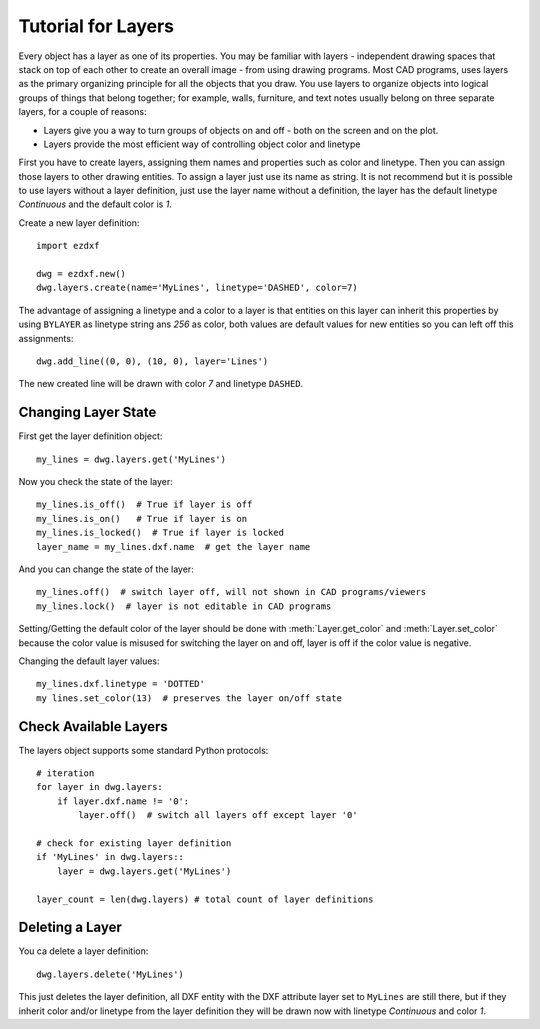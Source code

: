 .. _tut_layers:

Tutorial for Layers
===================

Every object has a layer as one of its properties. You may be familiar with layers - independent drawing spaces that
stack on top of each other to create an overall image - from using drawing programs. Most CAD programs, uses layers as
the primary organizing principle for all the objects that you draw. You use layers to organize objects into logical
groups of things that belong together; for example, walls, furniture, and text notes usually belong on three separate
layers, for a couple of reasons:

* Layers give you a way to turn groups of objects on and off - both on the screen and on the plot.
* Layers provide the most efficient way of controlling object color and linetype

First you have to create layers, assigning them names and properties such as color and linetype. Then you can assign
those layers to other drawing entities. To assign a layer just use its name as string. It is not recommend but it is
possible to use layers without a layer definition, just use the layer name without a definition, the layer has the
default linetype `Continuous` and the default color is `1`.

Create a new layer definition::

    import ezdxf

    dwg = ezdxf.new()
    dwg.layers.create(name='MyLines', linetype='DASHED', color=7)

The advantage of assigning a linetype and a color to a layer is that entities on this layer can inherit this properties
by using ``BYLAYER`` as linetype string ans `256` as color, both values are default values for new entities so you can
left off this assignments::

    dwg.add_line((0, 0), (10, 0), layer='Lines')

The new created line will be drawn with color `7` and linetype ``DASHED``.

Changing Layer State
--------------------

First get the layer definition object::

    my_lines = dwg.layers.get('MyLines')

Now you check the state of the layer::

    my_lines.is_off()  # True if layer is off
    my_lines.is_on()   # True if layer is on
    my_lines.is_locked()  # True if layer is locked
    layer_name = my_lines.dxf.name  # get the layer name

And you can change the state of the layer::

    my_lines.off()  # switch layer off, will not shown in CAD programs/viewers
    my_lines.lock()  # layer is not editable in CAD programs

Setting/Getting the default color of the layer should be done with :meth:`Layer.get_color` and :meth:`Layer.set_color`
because the color value is misused for switching the layer on and off, layer is off if the color value is negative.

Changing the default layer values::

    my_lines.dxf.linetype = 'DOTTED'
    my lines.set_color(13)  # preserves the layer on/off state

.. seealso::

    for all methods and attributes see class :class:`Layer`.

Check Available Layers
----------------------

The layers object supports some standard Python protocols::

    # iteration
    for layer in dwg.layers:
        if layer.dxf.name != '0':
            layer.off()  # switch all layers off except layer '0'

    # check for existing layer definition
    if 'MyLines' in dwg.layers::
        layer = dwg.layers.get('MyLines')

    layer_count = len(dwg.layers) # total count of layer definitions

Deleting a Layer
----------------

You ca delete a layer definition::

    dwg.layers.delete('MyLines')

This just deletes the layer definition, all DXF entity with the DXF attribute layer set to ``MyLines`` are still there,
but if they inherit color and/or linetype from the layer definition they will be drawn now with linetype `Continuous`
and color `1`.

